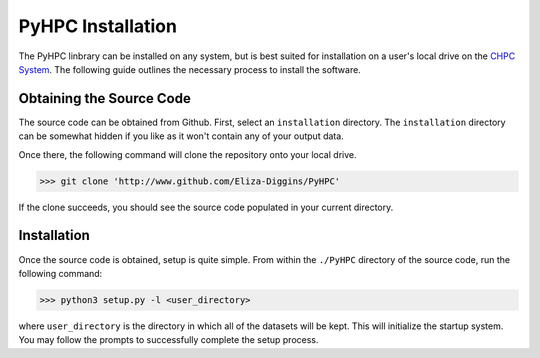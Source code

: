 =====================
PyHPC Installation
=====================

The PyHPC linbrary can be installed on any system, but is best suited for installation on
a user's local drive on the `CHPC System <https://chpc.utah.edu/>`_. The following guide outlines
the necessary process to install the software.

Obtaining the Source Code
-------------------------
The source code can be obtained from Github. First, select an ``installation`` directory. The ``installation``
directory can be somewhat hidden if you like as it won't contain any of your output data.

Once there, the following command will clone the repository onto your local drive.

>>> git clone 'http://www.github.com/Eliza-Diggins/PyHPC'

If the clone succeeds, you should see the source code populated in your current directory.

Installation
------------
Once the source code is obtained, setup is quite simple. From within the ``./PyHPC`` directory
of the source code, run the following command:

>>> python3 setup.py -l <user_directory>

where ``user_directory`` is the directory in which all of the datasets will be kept.
This will initialize the startup system. You may follow the prompts to successfully complete the setup process.